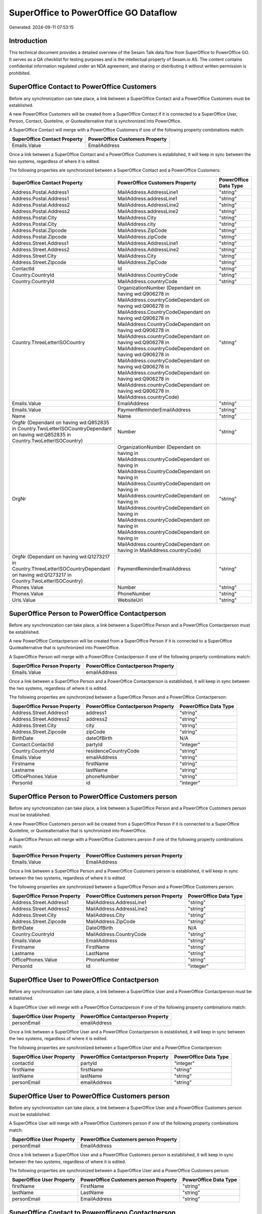 ======================================
SuperOffice to PowerOffice GO Dataflow
======================================

Generated: 2024-09-11 07:53:15

Introduction
------------

This technical document provides a detailed overview of the Sesam Talk data flow from SuperOffice to PowerOffice GO. It serves as a QA checklist for testing purposes and is the intellectual property of Sesam.io AS. The content contains confidential information regulated under an NDA agreement, and sharing or distributing it without written permission is prohibited.

SuperOffice Contact to PowerOffice Customers
--------------------------------------------
Before any synchronization can take place, a link between a SuperOffice Contact and a PowerOffice Customers must be established.

A new PowerOffice Customers will be created from a SuperOffice Contact if it is connected to a SuperOffice User, Person, Contact, Quoteline, or Quotealternative that is synchronized into PowerOffice.

A SuperOffice Contact will merge with a PowerOffice Customers if one of the following property combinations match:

.. list-table::
   :header-rows: 1

   * - SuperOffice Contact Property
     - PowerOffice Customers Property
   * - Emails.Value
     - EmailAddress

Once a link between a SuperOffice Contact and a PowerOffice Customers is established, it will keep in sync between the two systems, regardless of where it is edited.

The following properties are synchronized between a SuperOffice Contact and a PowerOffice Customers:

.. list-table::
   :header-rows: 1

   * - SuperOffice Contact Property
     - PowerOffice Customers Property
     - PowerOffice Data Type
   * - Address.Postal.Address1
     - MailAddress.AddressLine1
     - "string"
   * - Address.Postal.Address1
     - MailAddress.addressLine1
     - "string"
   * - Address.Postal.Address2
     - MailAddress.AddressLine2
     - "string"
   * - Address.Postal.Address2
     - MailAddress.addressLine2
     - "string"
   * - Address.Postal.City
     - MailAddress.City
     - "string"
   * - Address.Postal.City
     - MailAddress.city
     - "string"
   * - Address.Postal.Zipcode
     - MailAddress.ZipCode
     - "string"
   * - Address.Postal.Zipcode
     - MailAddress.zipCode
     - "string"
   * - Address.Street.Address1
     - MailAddress.AddressLine1
     - "string"
   * - Address.Street.Address2
     - MailAddress.AddressLine2
     - "string"
   * - Address.Street.City
     - MailAddress.City
     - "string"
   * - Address.Street.Zipcode
     - MailAddress.ZipCode
     - "string"
   * - ContactId
     - Id
     - "string"
   * - Country.CountryId
     - MailAddress.CountryCode
     - "string"
   * - Country.CountryId
     - MailAddress.countryCode
     - "string"
   * - Country.ThreeLetterISOCountry
     - OrganizationNumber (Dependant on having wd:Q906278 in MailAddress.countryCodeDependant on having wd:Q906278 in MailAddress.CountryCodeDependant on having wd:Q906278 in MailAddress.CountryCodeDependant on having wd:Q906278 in MailAddress.countryCodeDependant on having wd:Q906278 in MailAddress.countryCodeDependant on having wd:Q906278 in MailAddress.countryCodeDependant on having wd:Q906278 in MailAddress.countryCodeDependant on having wd:Q906278 in MailAddress.countryCodeDependant on having wd:Q906278 in MailAddress.countryCode)
     - "string"
   * - Emails.Value
     - EmailAddress
     - "string"
   * - Emails.Value
     - PaymentReminderEmailAddress
     - "string"
   * - Name
     - Name
     - "string"
   * - OrgNr (Dependant on having wd:Q852835 in Country.TwoLetterISOCountryDependant on having wd:Q852835 in Country.TwoLetterISOCountry)
     - Number
     - "string"
   * - OrgNr
     - OrganizationNumber (Dependant on having  in MailAddress.countryCodeDependant on having  in MailAddress.CountryCodeDependant on having  in MailAddress.CountryCodeDependant on having  in MailAddress.countryCodeDependant on having  in MailAddress.countryCodeDependant on having  in MailAddress.countryCodeDependant on having  in MailAddress.countryCodeDependant on having  in MailAddress.countryCodeDependant on having  in MailAddress.countryCode)
     - "string"
   * - OrgNr (Dependant on having wd:Q1273217 in Country.ThreeLetterISOCountryDependant on having wd:Q1273217 in Country.TwoLetterISOCountry)
     - PaymentReminderEmailAddress
     - "string"
   * - Phones.Value
     - Number
     - "string"
   * - Phones.Value
     - PhoneNumber
     - "string"
   * - Urls.Value
     - WebsiteUrl
     - "string"


SuperOffice Person to PowerOffice Contactperson
-----------------------------------------------
Before any synchronization can take place, a link between a SuperOffice Person and a PowerOffice Contactperson must be established.

A new PowerOffice Contactperson will be created from a SuperOffice Person if it is connected to a SuperOffice Quotealternative that is synchronized into PowerOffice.

A SuperOffice Person will merge with a PowerOffice Contactperson if one of the following property combinations match:

.. list-table::
   :header-rows: 1

   * - SuperOffice Person Property
     - PowerOffice Contactperson Property
   * - Emails.Value
     - emailAddress

Once a link between a SuperOffice Person and a PowerOffice Contactperson is established, it will keep in sync between the two systems, regardless of where it is edited.

The following properties are synchronized between a SuperOffice Person and a PowerOffice Contactperson:

.. list-table::
   :header-rows: 1

   * - SuperOffice Person Property
     - PowerOffice Contactperson Property
     - PowerOffice Data Type
   * - Address.Street.Address1
     - address1
     - "string"
   * - Address.Street.Address2
     - address2
     - "string"
   * - Address.Street.City
     - city
     - "string"
   * - Address.Street.Zipcode
     - zipCode
     - "string"
   * - BirthDate
     - dateOfBirth
     - N/A
   * - Contact.ContactId
     - partyId
     - "integer"
   * - Country.CountryId
     - residenceCountryCode
     - "string"
   * - Emails.Value
     - emailAddress
     - "string"
   * - Firstname
     - firstName
     - "string"
   * - Lastname
     - lastName
     - "string"
   * - OfficePhones.Value
     - phoneNumber
     - "string"
   * - PersonId
     - id
     - "integer"


SuperOffice Person to PowerOffice Customers person
--------------------------------------------------
Before any synchronization can take place, a link between a SuperOffice Person and a PowerOffice Customers person must be established.

A new PowerOffice Customers person will be created from a SuperOffice Person if it is connected to a SuperOffice Quoteline, or Quotealternative that is synchronized into PowerOffice.

A SuperOffice Person will merge with a PowerOffice Customers person if one of the following property combinations match:

.. list-table::
   :header-rows: 1

   * - SuperOffice Person Property
     - PowerOffice Customers person Property
   * - Emails.Value
     - EmailAddress

Once a link between a SuperOffice Person and a PowerOffice Customers person is established, it will keep in sync between the two systems, regardless of where it is edited.

The following properties are synchronized between a SuperOffice Person and a PowerOffice Customers person:

.. list-table::
   :header-rows: 1

   * - SuperOffice Person Property
     - PowerOffice Customers person Property
     - PowerOffice Data Type
   * - Address.Street.Address1
     - MailAddress.AddressLine1
     - "string"
   * - Address.Street.Address2
     - MailAddress.AddressLine2
     - "string"
   * - Address.Street.City
     - MailAddress.City
     - "string"
   * - Address.Street.Zipcode
     - MailAddress.ZipCode
     - "string"
   * - BirthDate
     - DateOfBirth
     - N/A
   * - Country.CountryId
     - MailAddress.CountryCode
     - "string"
   * - Emails.Value
     - EmailAddress
     - "string"
   * - Firstname
     - FirstName
     - "string"
   * - Lastname
     - LastName
     - "string"
   * - OfficePhones.Value
     - PhoneNumber
     - "string"
   * - PersonId
     - Id
     - "integer"


SuperOffice User to PowerOffice Contactperson
---------------------------------------------
Before any synchronization can take place, a link between a SuperOffice User and a PowerOffice Contactperson must be established.

A SuperOffice User will merge with a PowerOffice Contactperson if one of the following property combinations match:

.. list-table::
   :header-rows: 1

   * - SuperOffice User Property
     - PowerOffice Contactperson Property
   * - personEmail
     - emailAddress

Once a link between a SuperOffice User and a PowerOffice Contactperson is established, it will keep in sync between the two systems, regardless of where it is edited.

The following properties are synchronized between a SuperOffice User and a PowerOffice Contactperson:

.. list-table::
   :header-rows: 1

   * - SuperOffice User Property
     - PowerOffice Contactperson Property
     - PowerOffice Data Type
   * - contactId
     - partyId
     - "integer"
   * - firstName
     - firstName
     - "string"
   * - lastName
     - lastName
     - "string"
   * - personEmail
     - emailAddress
     - "string"


SuperOffice User to PowerOffice Customers person
------------------------------------------------
Before any synchronization can take place, a link between a SuperOffice User and a PowerOffice Customers person must be established.

A SuperOffice User will merge with a PowerOffice Customers person if one of the following property combinations match:

.. list-table::
   :header-rows: 1

   * - SuperOffice User Property
     - PowerOffice Customers person Property
   * - personEmail
     - EmailAddress

Once a link between a SuperOffice User and a PowerOffice Customers person is established, it will keep in sync between the two systems, regardless of where it is edited.

The following properties are synchronized between a SuperOffice User and a PowerOffice Customers person:

.. list-table::
   :header-rows: 1

   * - SuperOffice User Property
     - PowerOffice Customers person Property
     - PowerOffice Data Type
   * - firstName
     - FirstName
     - "string"
   * - lastName
     - LastName
     - "string"
   * - personEmail
     - EmailAddress
     - "string"


SuperOffice Contact to Powerofficego Contactperson
--------------------------------------------------
Before any synchronization can take place, a link between a SuperOffice Contact and a Powerofficego Contactperson must be established.

A new Powerofficego Contactperson will be created from a SuperOffice Contact if it is connected to a SuperOffice Quotealternative that is synchronized into Powerofficego.

Once a link between a SuperOffice Contact and a Powerofficego Contactperson is established, it will keep in sync between the two systems, regardless of where it is edited.

The following properties are synchronized between a SuperOffice Contact and a Powerofficego Contactperson:

.. list-table::
   :header-rows: 1

   * - SuperOffice Contact Property
     - Powerofficego Contactperson Property
     - Powerofficego Data Type


SuperOffice Contact to PowerOffice Customers person
---------------------------------------------------
Before any synchronization can take place, a link between a SuperOffice Contact and a PowerOffice Customers person must be established.

A new PowerOffice Customers person will be created from a SuperOffice Contact if it is connected to a SuperOffice User, Person, Contact, Quoteline, or Quotealternative that is synchronized into PowerOffice.

Once a link between a SuperOffice Contact and a PowerOffice Customers person is established, it will keep in sync between the two systems, regardless of where it is edited.

The following properties are synchronized between a SuperOffice Contact and a PowerOffice Customers person:

.. list-table::
   :header-rows: 1

   * - SuperOffice Contact Property
     - PowerOffice Customers person Property
     - PowerOffice Data Type
   * - Address.Postal.Address1
     - MailAddress.AddressLine1
     - "string"
   * - Address.Postal.Address2
     - MailAddress.AddressLine2
     - "string"
   * - Address.Postal.City
     - MailAddress.City
     - "string"
   * - Address.Postal.Zipcode
     - MailAddress.ZipCode
     - "string"
   * - Address.Street.Address1
     - MailAddress.AddressLine1
     - "string"
   * - Address.Street.Address2
     - MailAddress.AddressLine2
     - "string"
   * - Address.Street.City
     - MailAddress.City
     - "string"
   * - Address.Street.Zipcode
     - MailAddress.ZipCode
     - "string"
   * - ContactId
     - Id
     - "string"
   * - Country.CountryId
     - MailAddress.CountryCode
     - "string"


SuperOffice Person to PowerOfficeGo Customers
---------------------------------------------
Before any synchronization can take place, a link between a SuperOffice Person and a PowerOfficeGo Customers must be established.

A new PowerOfficeGo Customers will be created from a SuperOffice Person if it is connected to a SuperOffice Quoteline, or Quotealternative that is synchronized into PowerOfficeGo.

Once a link between a SuperOffice Person and a PowerOfficeGo Customers is established, it will keep in sync between the two systems, regardless of where it is edited.

The following properties are synchronized between a SuperOffice Person and a PowerOfficeGo Customers:

.. list-table::
   :header-rows: 1

   * - SuperOffice Person Property
     - PowerOfficeGo Customers Property
     - PowerOfficeGo Data Type


SuperOffice Quotealternative to Powerofficego Salesorders
---------------------------------------------------------
Before any synchronization can take place, a link between a SuperOffice Quotealternative and a Powerofficego Salesorders must be established.

A new Powerofficego Salesorders will be created from a SuperOffice Quotealternative if it is connected to a SuperOffice Quoteline that is synchronized into Powerofficego.

Once a link between a SuperOffice Quotealternative and a Powerofficego Salesorders is established, it will keep in sync between the two systems, regardless of where it is edited.

The following properties are synchronized between a SuperOffice Quotealternative and a Powerofficego Salesorders:

.. list-table::
   :header-rows: 1

   * - SuperOffice Quotealternative Property
     - Powerofficego Salesorders Property
     - Powerofficego Data Type
   * - TotalPrice
     - TotalAmount
     - "string"
   * - sesam_SaleId (Dependant on having poweroffice-salesorder in sesam_AcceptedDependant on having poweroffice-salesorder in sesam_AcceptedDependant on having poweroffice-salesorder in sesam_AcceptedDependant on having poweroffice-salesorder in sesam_AcceptedDependant on having poweroffice-salesorder in sesam_Accepted)
     - Id
     - "string"


SuperOffice Product to PowerOffice Product
------------------------------------------
Every SuperOffice Product will be synchronized with a PowerOffice Product.

Once a link between a SuperOffice Product and a PowerOffice Product is established, it will keep in sync between the two systems, regardless of where it is edited.

The following properties are synchronized between a SuperOffice Product and a PowerOffice Product:

.. list-table::
   :header-rows: 1

   * - SuperOffice Product Property
     - PowerOffice Product Property
     - PowerOffice Data Type
   * - Description
     - Description
     - "string"
   * - Description
     - description
     - "string"
   * - Name
     - Name
     - "string"
   * - Name
     - name
     - "string"
   * - ProductCategoryKey
     - ProductGroupId
     - "string"
   * - ProductCategoryKey
     - productGroupId
     - "integer"
   * - ProductTypeKey
     - Type
     - "string"
   * - ProductTypeKey
     - type
     - "integer"
   * - QuantityUnit
     - Unit
     - "string"
   * - QuantityUnit
     - unit
     - "string"
   * - QuantityUnit
     - unitOfMeasureCode
     - "string"
   * - UnitCost
     - CostPrice
     - "string"
   * - UnitCost
     - costPrice
     - N/A
   * - UnitListPrice
     - SalesPrice
     - "string"
   * - UnitListPrice
     - salesPrice
     - N/A
   * - VAT
     - VatCode
     - "string"
   * - VAT
     - unitOfMeasureCode
     - "string"
   * - VAT
     - vatCode
     - "string"
   * - VATInfo
     - unitOfMeasureCode
     - "string"


SuperOffice Project to PowerOffice Projects
-------------------------------------------
Every SuperOffice Project will be synchronized with a PowerOffice Projects.

Once a link between a SuperOffice Project and a PowerOffice Projects is established, it will keep in sync between the two systems, regardless of where it is edited.

The following properties are synchronized between a SuperOffice Project and a PowerOffice Projects:

.. list-table::
   :header-rows: 1

   * - SuperOffice Project Property
     - PowerOffice Projects Property
     - PowerOffice Data Type
   * - Associate.AssociateId
     - ProjectManagerEmployeeId
     - "integer"
   * - Name
     - Name
     - "string"


SuperOffice Quoteline to PowerOffice Salesorderlines
----------------------------------------------------
Every SuperOffice Quoteline will be synchronized with a PowerOffice Salesorderlines.

Once a link between a SuperOffice Quoteline and a PowerOffice Salesorderlines is established, it will keep in sync between the two systems, regardless of where it is edited.

The following properties are synchronized between a SuperOffice Quoteline and a PowerOffice Salesorderlines:

.. list-table::
   :header-rows: 1

   * - SuperOffice Quoteline Property
     - PowerOffice Salesorderlines Property
     - PowerOffice Data Type
   * - DiscountPercent
     - Allowance
     - "float"
   * - DiscountPercent
     - Discount
     - "string"
   * - ERPDiscountPercent
     - Allowance
     - "float"
   * - ERPProductKey
     - ProductCode
     - "string"
   * - ERPProductKey
     - ProductId
     - "integer"
   * - Name
     - Description
     - "string"
   * - Quantity
     - Quantity
     - N/A
   * - QuoteAlternativeId
     - sesam_SalesOrderId
     - "string"
   * - QuoteAlternativeId
     - sesam_SalesOrdersId
     - "string"
   * - Rank
     - SortOrder
     - "integer"
   * - TotalPrice
     - TotalAmount
     - "string"
   * - UnitListPrice
     - ProductUnitPrice
     - N/A
   * - UnitListPrice
     - SalesOrderLineUnitPrice
     - "string"
   * - VAT
     - VatId
     - "string"
   * - VAT
     - VatReturnSpecification
     - "string"

